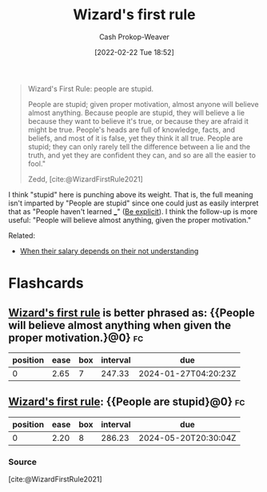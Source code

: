 :PROPERTIES:
:ID:       b1a664cb-c661-4c44-bf55-fc407c528ad1
:DIR:      /home/cashweaver/proj/roam/attachments/b1a664cb-c661-4c44-bf55-fc407c528ad1
:LAST_MODIFIED: [2023-09-05 Tue 20:18]
:END:
#+title: Wizard's first rule
#+hugo_custom_front_matter: :slug "b1a664cb-c661-4c44-bf55-fc407c528ad1"
#+author: Cash Prokop-Weaver
#+date: [2022-02-22 Tue 18:52]
#+filetags: :quote:

#+begin_quote
Wizard's First Rule: people are stupid.

People are stupid; given proper motivation, almost anyone will believe almost anything. Because people are stupid, they will believe a lie because they want to believe it's true, or because they are afraid it might be true. People's heads are full of knowledge, facts, and beliefs, and most of it is false, yet they think it all true. People are stupid; they can only rarely tell the difference between a lie and the truth, and yet they are confident they can, and so are all the easier to fool."

Zedd, [cite:@WizardFirstRule2021]
#+end_quote

I think "stupid" here is punching above its weight. That is, the full meaning isn't imparted by "People are stupid" since one could just as easily interpret that as "People haven't learned ___" ([[id:fd00fbf2-6b65-442f-90b9-b9d5d64a5fde][Be explicit]]). I think the follow-up is more useful: "People will believe almost anything, given the proper motivation."

Related:

- [[id:d0930766-c7f4-4d54-83d4-fd62a418783e][When their salary depends on their not understanding]]

* Flashcards
:PROPERTIES:
:ANKI_DECK: Default
:END:
** [[id:b1a664cb-c661-4c44-bf55-fc407c528ad1][Wizard's first rule]] is better phrased as: {{People will believe almost anything when given the proper motivation.}@0} :fc:
:PROPERTIES:
:FC_CREATED: 2022-11-18T04:01:00Z
:FC_TYPE:  cloze
:ID:       51000b30-e975-4d04-849d-cea7e048f637
:FC_CLOZE_MAX: 0
:FC_CLOZE_TYPE: deletion
:END:
:REVIEW_DATA:
| position | ease | box | interval | due                  |
|----------+------+-----+----------+----------------------|
|        0 | 2.65 |   7 |   247.33 | 2024-01-27T04:20:23Z |
:END:
** [[id:b1a664cb-c661-4c44-bf55-fc407c528ad1][Wizard's first rule]]: {{People are stupid}@0} :fc:
:PROPERTIES:
:CREATED: [2022-11-14 Mon 06:52]
:FC_CREATED: 2022-11-14T14:52:51Z
:FC_TYPE:  cloze
:ID:       63b2ca16-1392-4471-bd0e-3a25d4c19f04
:FC_CLOZE_MAX: 0
:FC_CLOZE_TYPE: deletion
:END:
:REVIEW_DATA:
| position | ease | box | interval | due                  |
|----------+------+-----+----------+----------------------|
|        0 | 2.20 |   8 |   286.23 | 2024-05-20T20:30:04Z |
:END:

*** Source
[cite:@WizardFirstRule2021]
#+print_bibliography: